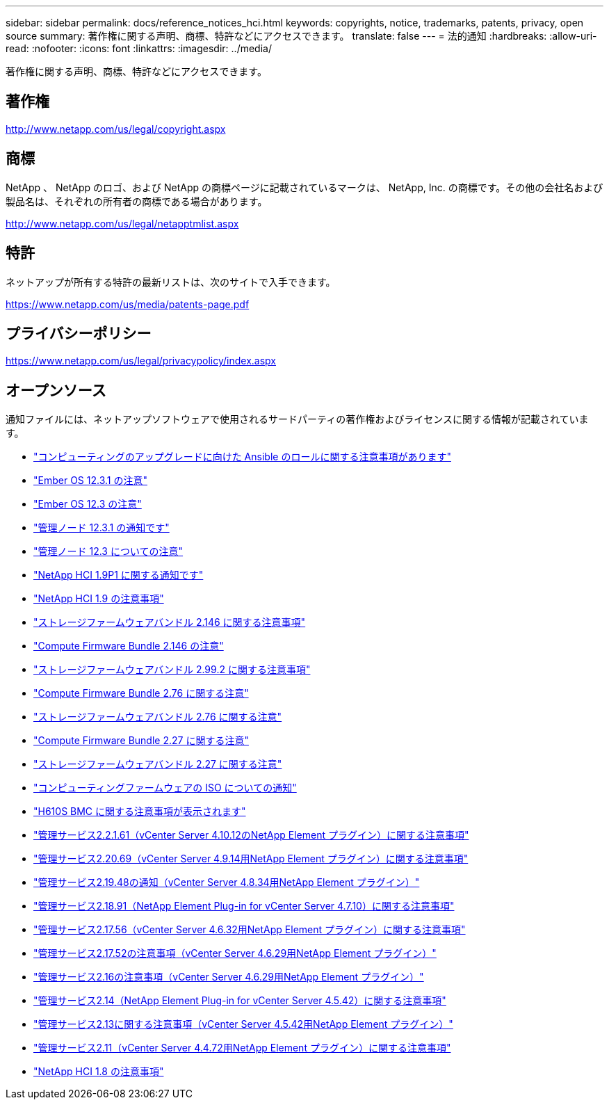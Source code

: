 ---
sidebar: sidebar 
permalink: docs/reference_notices_hci.html 
keywords: copyrights, notice, trademarks, patents, privacy, open source 
summary: 著作権に関する声明、商標、特許などにアクセスできます。 
translate: false 
---
= 法的通知
:hardbreaks:
:allow-uri-read: 
:nofooter: 
:icons: font
:linkattrs: 
:imagesdir: ../media/


[role="lead"]
著作権に関する声明、商標、特許などにアクセスできます。



== 著作権

http://www.netapp.com/us/legal/copyright.aspx[]



== 商標

NetApp 、 NetApp のロゴ、および NetApp の商標ページに記載されているマークは、 NetApp, Inc. の商標です。その他の会社名および製品名は、それぞれの所有者の商標である場合があります。

http://www.netapp.com/us/legal/netapptmlist.aspx[]



== 特許

ネットアップが所有する特許の最新リストは、次のサイトで入手できます。

https://www.netapp.com/us/media/patents-page.pdf[]



== プライバシーポリシー

https://www.netapp.com/us/legal/privacypolicy/index.aspx[]



== オープンソース

通知ファイルには、ネットアップソフトウェアで使用されるサードパーティの著作権およびライセンスに関する情報が記載されています。

* link:../media/ansible-products-notice.pdf["コンピューティングのアップグレードに向けた Ansible のロールに関する注意事項があります"^]
* link:../media/Ember_12.3_notice.pdf["Ember OS 12.3.1 の注意"^]
* link:../media/Ember_12.3_notice.pdf["Ember OS 12.3 の注意"^]
* link:../media/mNode_12.3_notice.pdf["管理ノード 12.3.1 の通知です"^]
* link:../media/mNode_12.3_notice.pdf["管理ノード 12.3 についての注意"^]
* link:../media/NetApp_HCI_1.9_notice.pdf["NetApp HCI 1.9P1 に関する通知です"^]
* link:../media/NetApp_HCI_1.9_notice.pdf["NetApp HCI 1.9 の注意事項"^]
* link:../media/storage_firmware_bundle_2.146_notices.pdf["ストレージファームウェアバンドル 2.146 に関する注意事項"^]
* link:../media/compute_firmware_bundle_2.146_notices.pdf["Compute Firmware Bundle 2.146 の注意"^]
* link:../media/storage_firmware_bundle_2.99_notices.pdf["ストレージファームウェアバンドル 2.99.2 に関する注意事項"^]
* link:../media/compute_firmware_bundle_2.76_notices.pdf["Compute Firmware Bundle 2.76 に関する注意"^]
* link:../media/storage_firmware_bundle_2.76_notices.pdf["ストレージファームウェアバンドル 2.76 に関する注意"^]
* link:../media/compute_firmware_bundle_2.27_notices.pdf["Compute Firmware Bundle 2.27 に関する注意"^]
* link:../media/storage_firmware_bundle_2.27_notices.pdf["ストレージファームウェアバンドル 2.27 に関する注意"^]
* link:../media/compute_iso_notice.pdf["コンピューティングファームウェアの ISO についての通知"^]
* link:../media/H610S_BMC_notice.pdf["H610S BMC に関する注意事項が表示されます"^]
* link:../media/mgmt_svcs_2.21_notice.pdf["管理サービス2.2.1.61（vCenter Server 4.10.12のNetApp Element プラグイン）に関する注意事項"^]
* link:../media/2.20_notice.pdf["管理サービス2.20.69（vCenter Server 4.9.14用NetApp Element プラグイン）に関する注意事項"^]
* link:../media/2.19_notice.pdf["管理サービス2.19.48の通知（vCenter Server 4.8.34用NetApp Element プラグイン）"^]
* link:../media/2.18_notice.pdf["管理サービス2.18.91（NetApp Element Plug-in for vCenter Server 4.7.10）に関する注意事項"^]
* link:../media/2.17.56_notice.pdf["管理サービス2.17.56（vCenter Server 4.6.32用NetApp Element プラグイン）に関する注意事項"^]
* link:../media/2.17_notice.pdf["管理サービス2.17.52の注意事項（vCenter Server 4.6.29用NetApp Element プラグイン）"^]
* link:../media/2.16_notice.pdf["管理サービス2.16の注意事項（vCenter Server 4.6.29用NetApp Element プラグイン）"^]
* link:../media/mgmt_svcs_2.14_notice.pdf["管理サービス2.14（NetApp Element Plug-in for vCenter Server 4.5.42）に関する注意事項"^]
* link:../media/2.13_notice.pdf["管理サービス2.13に関する注意事項（vCenter Server 4.5.42用NetApp Element プラグイン）"^]
* link:../media/mgmt_svcs2.11_notice.pdf["管理サービス2.11（vCenter Server 4.4.72用NetApp Element プラグイン）に関する注意事項"^]
* https://library.netapp.com/ecm/ecm_download_file/ECMLP2870307["NetApp HCI 1.8 の注意事項"^]

